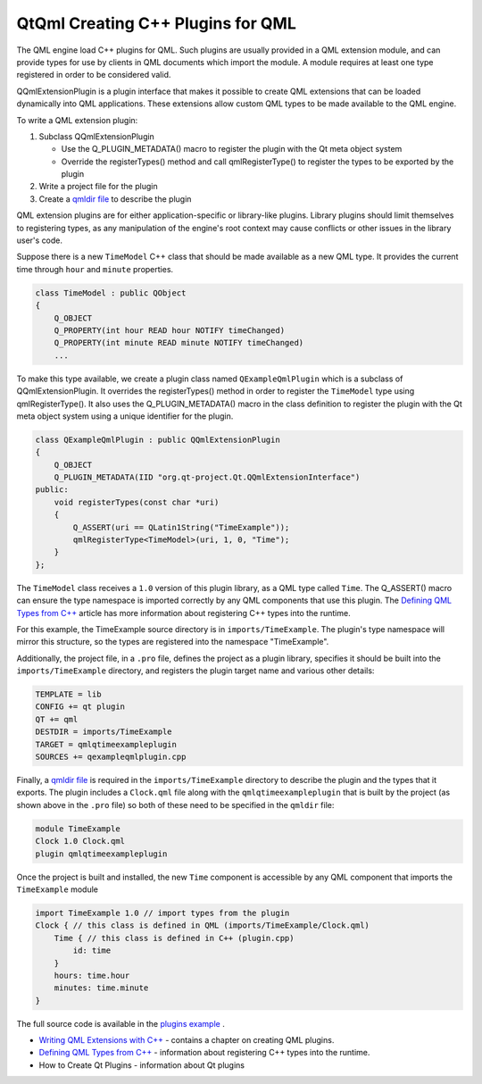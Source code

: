 .. _sdk_qtqml_creating_c++_plugins_for_qml:

QtQml Creating C++ Plugins for QML
==================================



The QML engine load C++ plugins for QML. Such plugins are usually provided in a QML extension module, and can provide types for use by clients in QML documents which import the module. A module requires at least one type registered in order to be considered valid.

QQmlExtensionPlugin is a plugin interface that makes it possible to create QML extensions that can be loaded dynamically into QML applications. These extensions allow custom QML types to be made available to the QML engine.

To write a QML extension plugin:

#. Subclass QQmlExtensionPlugin

   -  Use the Q\_PLUGIN\_METADATA() macro to register the plugin with the Qt meta object system
   -  Override the registerTypes() method and call qmlRegisterType() to register the types to be exported by the plugin

#. Write a project file for the plugin
#. Create a `qmldir file </sdk/apps/qml/QtQml/qtqml-modules-qmldir/>`_  to describe the plugin

QML extension plugins are for either application-specific or library-like plugins. Library plugins should limit themselves to registering types, as any manipulation of the engine's root context may cause conflicts or other issues in the library user's code.

Suppose there is a new ``TimeModel`` C++ class that should be made available as a new QML type. It provides the current time through ``hour`` and ``minute`` properties.

.. code:: cpp

    class TimeModel : public QObject
    {
        Q_OBJECT
        Q_PROPERTY(int hour READ hour NOTIFY timeChanged)
        Q_PROPERTY(int minute READ minute NOTIFY timeChanged)
        ...

To make this type available, we create a plugin class named ``QExampleQmlPlugin`` which is a subclass of QQmlExtensionPlugin. It overrides the registerTypes() method in order to register the ``TimeModel`` type using qmlRegisterType(). It also uses the Q\_PLUGIN\_METADATA() macro in the class definition to register the plugin with the Qt meta object system using a unique identifier for the plugin.

.. code:: cpp

    class QExampleQmlPlugin : public QQmlExtensionPlugin
    {
        Q_OBJECT
        Q_PLUGIN_METADATA(IID "org.qt-project.Qt.QQmlExtensionInterface")
    public:
        void registerTypes(const char *uri)
        {
            Q_ASSERT(uri == QLatin1String("TimeExample"));
            qmlRegisterType<TimeModel>(uri, 1, 0, "Time");
        }
    };

The ``TimeModel`` class receives a ``1.0`` version of this plugin library, as a QML type called ``Time``. The Q\_ASSERT() macro can ensure the type namespace is imported correctly by any QML components that use this plugin. The `Defining QML Types from C++ </sdk/apps/qml/QtQml/qtqml-cppintegration-definetypes/>`_  article has more information about registering C++ types into the runtime.

For this example, the TimeExample source directory is in ``imports/TimeExample``. The plugin's type namespace will mirror this structure, so the types are registered into the namespace "TimeExample".

Additionally, the project file, in a ``.pro`` file, defines the project as a plugin library, specifies it should be built into the ``imports/TimeExample`` directory, and registers the plugin target name and various other details:

.. code:: cpp

    TEMPLATE = lib
    CONFIG += qt plugin
    QT += qml
    DESTDIR = imports/TimeExample
    TARGET = qmlqtimeexampleplugin
    SOURCES += qexampleqmlplugin.cpp

Finally, a `qmldir file </sdk/apps/qml/QtQml/qtqml-modules-qmldir/>`_  is required in the ``imports/TimeExample`` directory to describe the plugin and the types that it exports. The plugin includes a ``Clock.qml`` file along with the ``qmlqtimeexampleplugin`` that is built by the project (as shown above in the ``.pro`` file) so both of these need to be specified in the ``qmldir`` file:

.. code:: cpp

    module TimeExample
    Clock 1.0 Clock.qml
    plugin qmlqtimeexampleplugin

Once the project is built and installed, the new ``Time`` component is accessible by any QML component that imports the ``TimeExample`` module

.. code:: qml

    import TimeExample 1.0 // import types from the plugin
    Clock { // this class is defined in QML (imports/TimeExample/Clock.qml)
        Time { // this class is defined in C++ (plugin.cpp)
            id: time
        }
        hours: time.hour
        minutes: time.minute
    }

The full source code is available in the `plugins example </sdk/apps/qml/QtQml/qmlextensionplugins/>`_ .

-  `Writing QML Extensions with C++ </sdk/apps/qml/QtQml/tutorials-extending-qml/>`_  - contains a chapter on creating QML plugins.
-  `Defining QML Types from C++ </sdk/apps/qml/QtQml/qtqml-cppintegration-definetypes/>`_  - information about registering C++ types into the runtime.
-  How to Create Qt Plugins - information about Qt plugins

